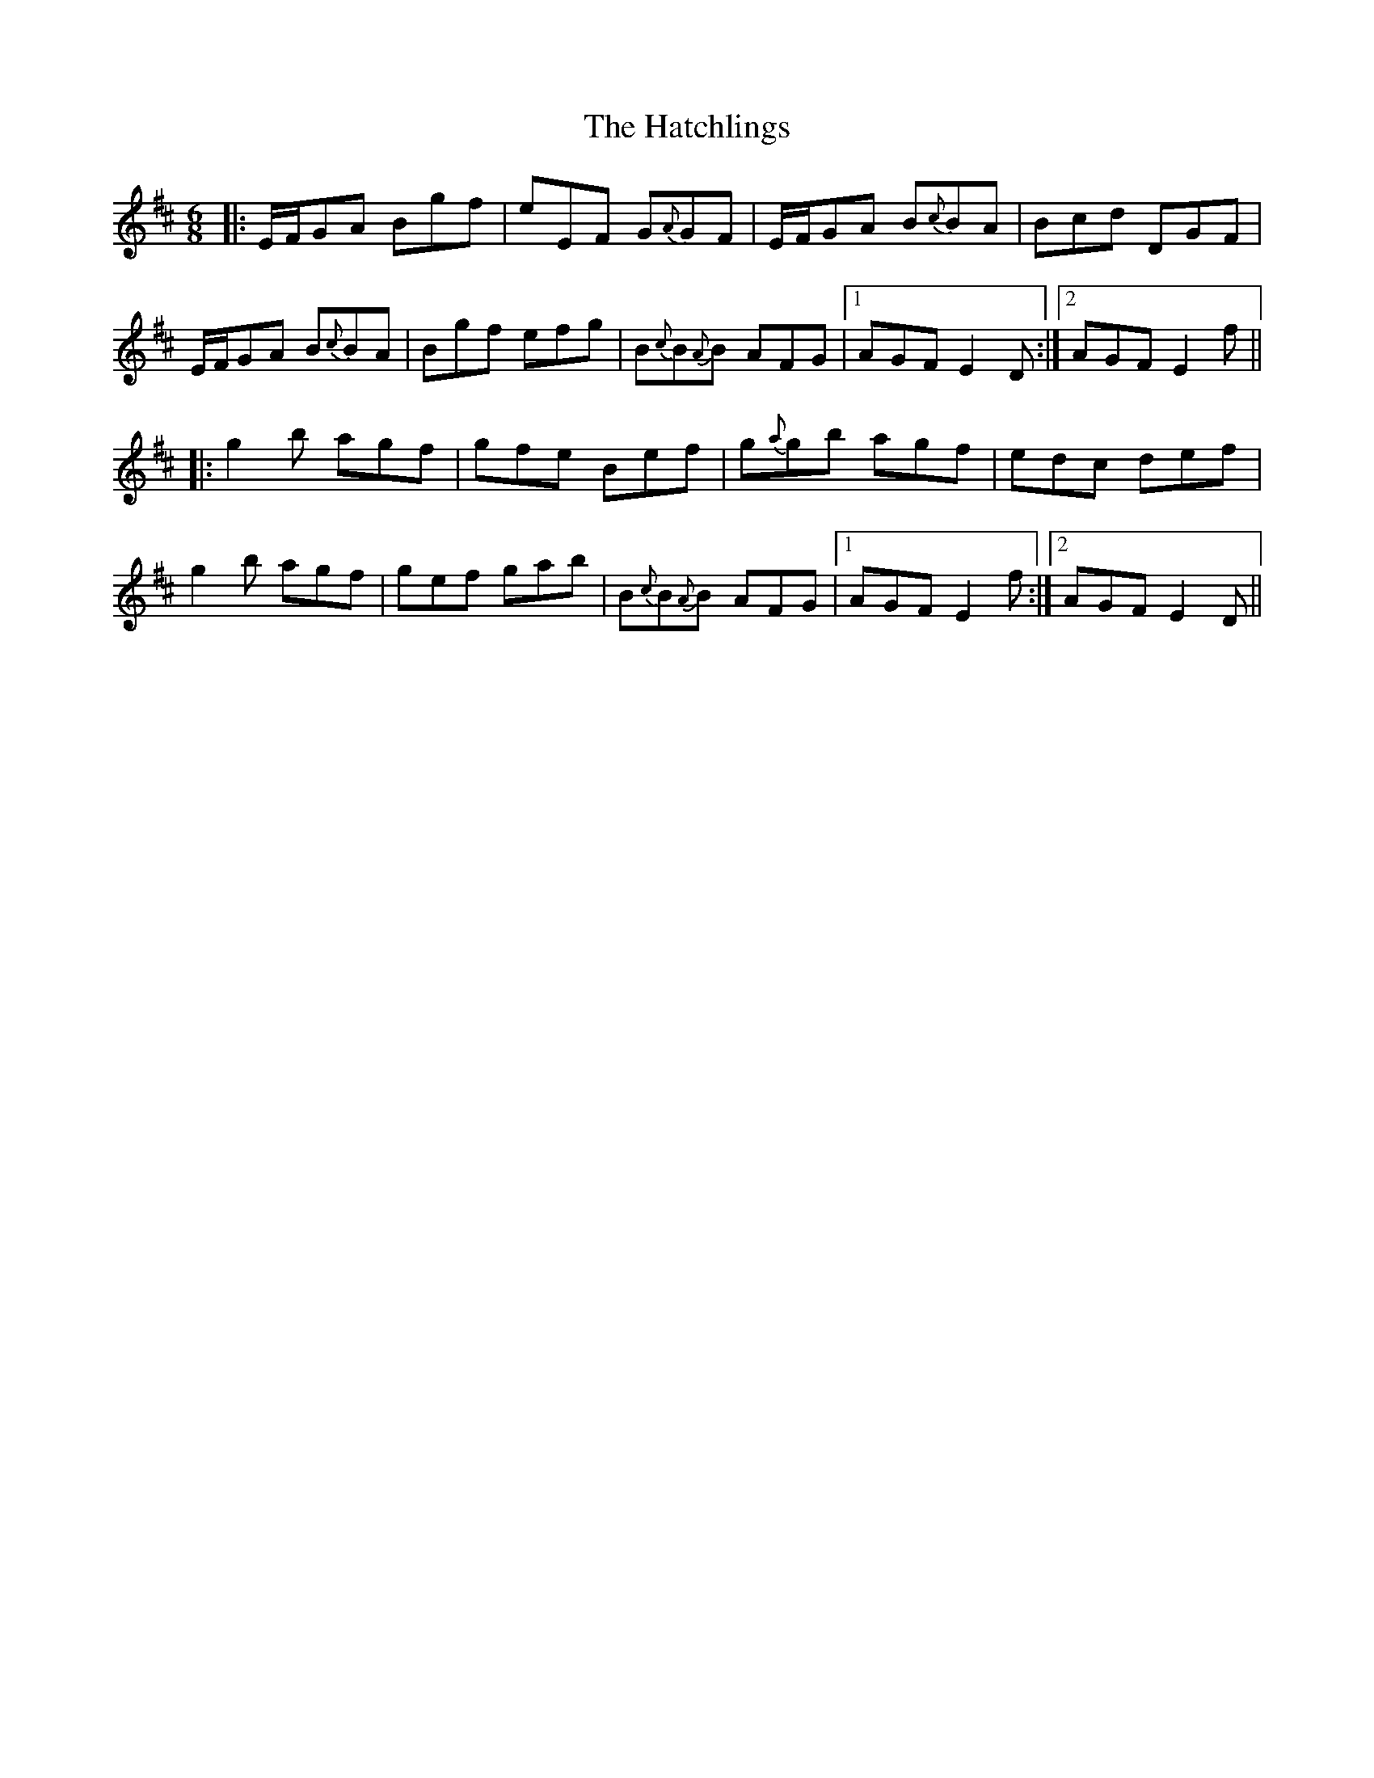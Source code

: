 X: 16872
T: Hatchlings, The
R: jig
M: 6/8
K: Edorian
|:E/F/GA Bgf|eEF G{A}GF|E/F/GA B{c}BA|Bcd DGF|
E/F/GA B{c}BA|Bgf efg|B{c}B{A}B AFG|1 AGF E2 D:|2 AGF E2 f||
|:g2b agf|gfe Bef|g{a}gb agf|edc def|
g2b agf|gef gab|B{c}B{A}B AFG|1 AGF E2 f:|2 AGF E2 D||


